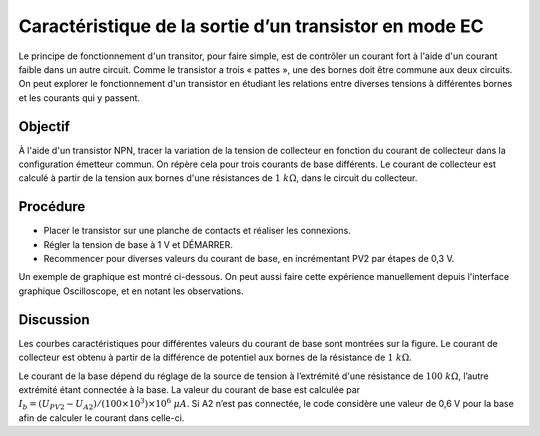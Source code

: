 .. 3.12
   
Caractéristique de la sortie d’un transistor en mode EC
=======================================================

Le principe de fonctionnement d'un transitor, pour faire simple, est de contrôler
un courant fort à l'aide d'un courant faible dans un autre circuit. Comme le
transistor a trois « pattes », une des bornes doit être commune aux deux circuits.
On peut explorer le fonctionnement d'un transistor en étudiant les relations entre
diverses tensions à différentes bornes et les courants qui y passent.

Objectif
--------

À l'aide d'un transistor NPN, tracer la variation de la tension de collecteur
en fonction du courant de collecteur dans la configuration émetteur commun.
On répère cela pour trois courants de base différents. Le courant de collecteur
est calculé à partir de la tension aux bornes d'une résistances de
:math:`1~k\Omega`, dans le circuit du collecteur.


Procédure
---------

.. image:: schematics/npn-ce-char.svg
	   :width: 300px

- Placer le transistor sur une planche de contacts et réaliser les connexions.
-  Régler la tension de base à 1 V et DÉMARRER.
-  Recommencer pour diverses valeurs du courant de base, en incrémentant PV2
   par étapes de 0,3 V.

Un exemple de graphique est montré ci-dessous. On peut aussi faire
cette expérience manuellement depuis l'interface graphique
Oscilloscope, et en notant les observations.

.. image:: pics/npn-ce-char-screen.png
	   :width: 500px

Discussion
----------

Les courbes caractéristiques pour différentes valeurs du courant de base
sont montrées sur la figure. Le courant de collecteur est obtenu à
partir de la différence de potentiel aux bornes de la résistance de
:math:`1~k\Omega`.

Le courant de la base dépend du réglage de la source de tension à
l’extrémité d'une résistance de :math:`100~k\Omega`, l’autre extrémité étant
connectée à la base. La valeur du courant de base est calculée par
:math:`I_b = (U_{PV2} − U_{A2})/(100 \times 10^3) \times 10^6~\mu A`.
Si A2 n’est pas connectée, le code considère une valeur de 0,6 V pour la
base afin de calculer le courant dans celle-ci.

